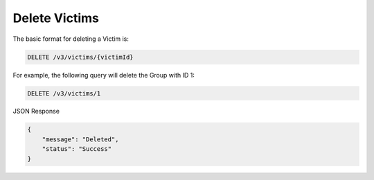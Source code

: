 Delete Victims
--------------

The basic format for deleting a Victim is:

.. code::

    DELETE /v3/victims/{victimId}

For example, the following query will delete the Group with ID 1:

.. code::

    DELETE /v3/victims/1

JSON Response

.. code::

    {
        "message": "Deleted",
        "status": "Success"
    }